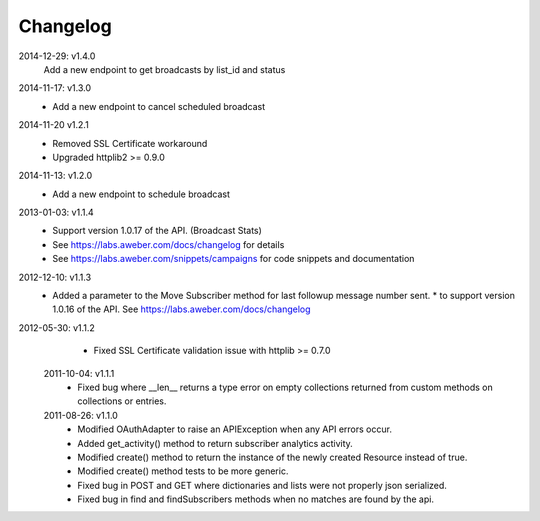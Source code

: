 Changelog
---------
2014-12-29: v1.4.0
    Add a new endpoint to get broadcasts by list_id and status

2014-11-17: v1.3.0
   * Add a new endpoint to cancel scheduled broadcast

2014-11-20 v1.2.1
  * Removed SSL Certificate workaround
  * Upgraded httplib2 >= 0.9.0

2014-11-13: v1.2.0
   * Add a new endpoint to schedule broadcast

2013-01-03: v1.1.4
  * Support version 1.0.17 of the API. (Broadcast Stats)
  * See https://labs.aweber.com/docs/changelog for details
  * See https://labs.aweber.com/snippets/campaigns for code snippets and documentation

2012-12-10: v1.1.3
  * Added a parameter to the Move Subscriber method for last followup message number sent.
    * to support version 1.0.16 of the API.  See https://labs.aweber.com/docs/changelog

2012-05-30: v1.1.2
  * Fixed SSL Certificate validation issue with httplib >= 0.7.0

 2011-10-04: v1.1.1
  * Fixed bug where __len__ returns a type error on empty collections returned from custom methods on collections or entries.

 2011-08-26: v1.1.0
  * Modified OAuthAdapter to raise an APIException when any API errors occur.
  * Added get_activity() method to return subscriber analytics activity.
  * Modified create() method to return the instance of the newly created Resource instead of true.
  * Modified create() method tests to be more generic.
  * Fixed bug in POST and GET where dictionaries and lists were not properly json serialized.
  * Fixed bug in find and findSubscribers methods when no matches are found by the api.
